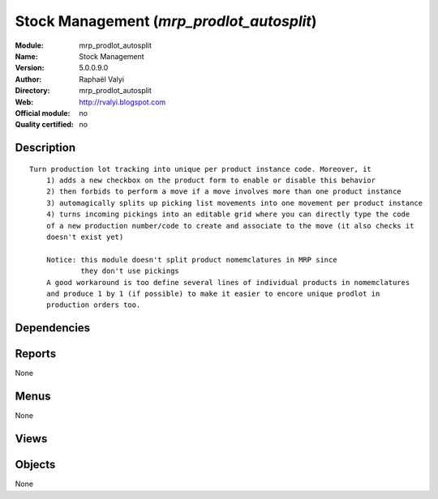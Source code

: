 
.. i18n: .. module:: mrp_prodlot_autosplit
.. i18n:     :synopsis: Stock Management 
.. i18n:     :noindex:
.. i18n: .. 

.. module:: mrp_prodlot_autosplit
    :synopsis: Stock Management 
    :noindex:
.. 

.. i18n: .. raw:: html
.. i18n: 
.. i18n:     <link rel="stylesheet" href="../_static/hide_objects_in_sidebar.css" type="text/css" />

.. raw:: html

    <link rel="stylesheet" href="../_static/hide_objects_in_sidebar.css" type="text/css" />

.. i18n: Stock Management (*mrp_prodlot_autosplit*)
.. i18n: ==========================================
.. i18n: :Module: mrp_prodlot_autosplit
.. i18n: :Name: Stock Management
.. i18n: :Version: 5.0.0.9.0
.. i18n: :Author: Raphaël Valyi
.. i18n: :Directory: mrp_prodlot_autosplit
.. i18n: :Web: http://rvalyi.blogspot.com
.. i18n: :Official module: no
.. i18n: :Quality certified: no

Stock Management (*mrp_prodlot_autosplit*)
==========================================
:Module: mrp_prodlot_autosplit
:Name: Stock Management
:Version: 5.0.0.9.0
:Author: Raphaël Valyi
:Directory: mrp_prodlot_autosplit
:Web: http://rvalyi.blogspot.com
:Official module: no
:Quality certified: no

.. i18n: Description
.. i18n: -----------

Description
-----------

.. i18n: ::
.. i18n: 
.. i18n:   Turn production lot tracking into unique per product instance code. Moreover, it
.. i18n:       1) adds a new checkbox on the product form to enable or disable this behavior
.. i18n:       2) then forbids to perform a move if a move involves more than one product instance
.. i18n:       3) automagically splits up picking list movements into one movement per product instance
.. i18n:       4) turns incoming pickings into an editable grid where you can directly type the code
.. i18n:       of a new production number/code to create and associate to the move (it also checks it
.. i18n:       doesn't exist yet)
.. i18n:       
.. i18n:       Notice: this module doesn't split product nomemclatures in MRP since 
.. i18n:               they don't use pickings
.. i18n:       A good workaround is too define several lines of individual products in nomemclatures
.. i18n:       and produce 1 by 1 (if possible) to make it easier to encore unique prodlot in 
.. i18n:       production orders too.

::

  Turn production lot tracking into unique per product instance code. Moreover, it
      1) adds a new checkbox on the product form to enable or disable this behavior
      2) then forbids to perform a move if a move involves more than one product instance
      3) automagically splits up picking list movements into one movement per product instance
      4) turns incoming pickings into an editable grid where you can directly type the code
      of a new production number/code to create and associate to the move (it also checks it
      doesn't exist yet)
      
      Notice: this module doesn't split product nomemclatures in MRP since 
              they don't use pickings
      A good workaround is too define several lines of individual products in nomemclatures
      and produce 1 by 1 (if possible) to make it easier to encore unique prodlot in 
      production orders too.

.. i18n: Dependencies
.. i18n: ------------

Dependencies
------------

.. i18n:  * :mod:`product`
.. i18n:  * :mod:`stock`

 * :mod:`product`
 * :mod:`stock`

.. i18n: Reports
.. i18n: -------

Reports
-------

.. i18n: None

None

.. i18n: Menus
.. i18n: -------

Menus
-------

.. i18n: None

None

.. i18n: Views
.. i18n: -----

Views
-----

.. i18n:  * \* INHERIT product.normal.stock.form.unique_production_number.inherit (form)
.. i18n:  * \* INHERIT view.picking.in.form.unique_production_number (form)
.. i18n:  * \* INHERIT view.picking.out.form.unique_production_number
.. i18n:  * 			 (form)

 * \* INHERIT product.normal.stock.form.unique_production_number.inherit (form)
 * \* INHERIT view.picking.in.form.unique_production_number (form)
 * \* INHERIT view.picking.out.form.unique_production_number
 * 			 (form)

.. i18n: Objects
.. i18n: -------

Objects
-------

.. i18n: None

None
